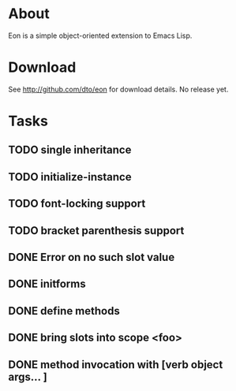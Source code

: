 * About

Eon is a simple object-oriented extension to Emacs Lisp.

* Download 

See http://github.com/dto/eon for download details. No release yet.

* Tasks
** TODO single inheritance
** TODO initialize-instance
** TODO font-locking support
** TODO bracket parenthesis support
** DONE Error on no such slot value
CLOSED: [2009-01-04 Sun 15:02]
** DONE initforms
CLOSED: [2009-01-04 Sun 13:15]
** DONE define methods
CLOSED: [2009-01-04 Sun 10:59]

** DONE bring slots into scope <foo>
CLOSED: [2009-01-04 Sun 10:59]

** DONE method invocation with [verb object args... ] 
CLOSED: [2009-01-04 Sun 10:59]
